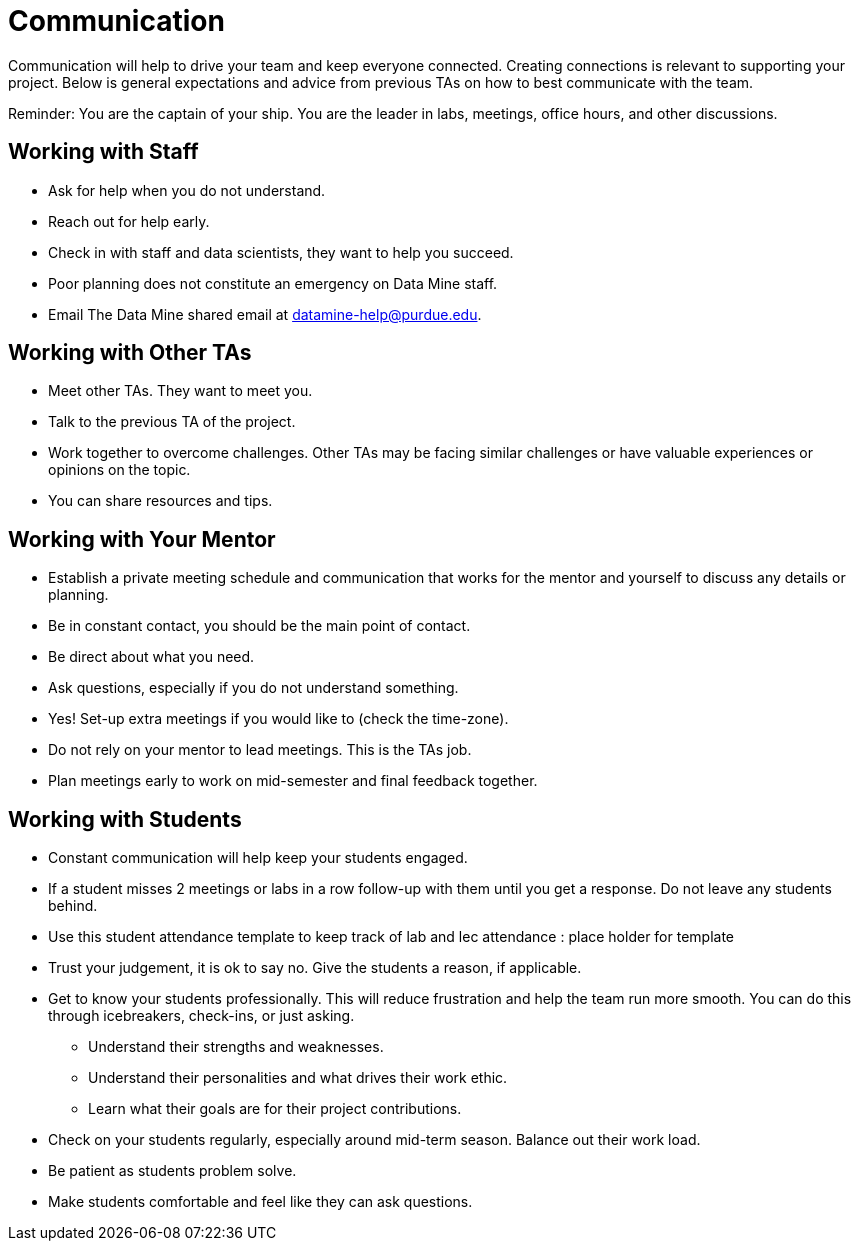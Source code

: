 = Communication

Communication will help to drive your team and keep everyone connected. Creating connections is relevant to supporting your project. Below is general expectations and advice from previous TAs on how to best communicate with the team.

Reminder: You are the captain of your ship. You are the leader in labs, meetings, office hours, and other discussions.

== Working with Staff
* Ask for help when you do not understand. 
* Reach out for help early.
* Check in with staff and data scientists, they want to help you succeed.
* Poor planning does not constitute an emergency on Data Mine staff.
* Email The Data Mine shared email at datamine-help@purdue.edu.

== Working with Other TAs
* Meet other TAs. They want to meet you.
* Talk to the previous TA of the project.
* Work together to overcome challenges. Other TAs may be facing similar challenges or have valuable experiences or opinions on the topic.
* You can share resources and tips.

== Working with Your Mentor
* Establish a private meeting schedule and communication that works for the mentor and yourself to discuss any details or planning.
* Be in constant contact, you should be the main point of contact.
* Be direct about what you need.
* Ask questions, especially if you do not understand something.
* Yes! Set-up extra meetings if you would like to (check the time-zone).
* Do not rely on your mentor to lead meetings. This is the TAs job. 
* Plan meetings early to work on mid-semester and final feedback together.

== Working with Students
* Constant communication will help keep your students engaged.
* If a student misses 2 meetings or labs in a row follow-up with them until you get a response. Do not leave any students behind. 
* Use this student attendance template to keep track of lab and lec attendance : place holder for template
* Trust your judgement, it is ok to say no. Give the students a reason, if applicable.
* Get to know your students professionally. This will reduce frustration and help the team run more smooth. You can do this through icebreakers, check-ins, or just asking.
    ** Understand their strengths and weaknesses. 
    ** Understand their personalities and what drives their work ethic. 
    ** Learn what their goals are for their project contributions.
* Check on your students regularly, especially around mid-term season. Balance out their work load.
* Be patient as students problem solve.
* Make students comfortable and feel like they can ask questions. 